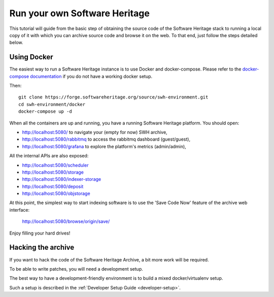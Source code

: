 .. highlight:: bash

.. _getting-started:

Run your own Software Heritage
==============================

This tutorial will guide from the basic step of obtaining the source code of
the Software Heritage stack to running a local copy of it with which you can
archive source code and browse it on the web. To that end, just follow the
steps detailed below.


Using Docker
++++++++++++

The easiest way to run a Software Heritage instance is to use Docker and
docker-compose. Please refer to the `docker-compose documentation
<https://docs.docker.com/compose/>`_ if you do not have a working docker setup.

Then::

  git clone https://forge.softwareheritage.org/source/swh-environment.git
  cd swh-environment/docker
  docker-compose up -d

When all the containers are up and running, you have a running Software
Heritage platform. You should open:

- http://localhost:5080/ to navigate your (empty for now) SWH archive,
- http://localhost:5080/rabbitmq to access the rabbitmq dashboard (guest/guest),
- http://localhost:5080/grafana to explore the platform's metrics (admin/admin),

All the internal APIs are also exposed:

- http://localhost:5080/scheduler
- http://localhost:5080/storage
- http://localhost:5080/indexer-storage
- http://localhost:5080/deposit
- http://localhost:5080/objstorage

At this point, the simplest way to start indexing software is to use the 'Save
Code Now' feature of the archive web interface:

  http://localhost:5080/browse/origin/save/

Enjoy filling your hard drives!


Hacking the archive
+++++++++++++++++++

If you want to hack the code of the Software Heritage Archive, a bit more work
will be required.

To be able to write patches, you will need a development setup.

The best way to have a development-friendly environment is to build a mixed
docker/virtualenv setup.

Such a setup is described in the
:ref:`Developer Setup Guide <developer-setup>`.
